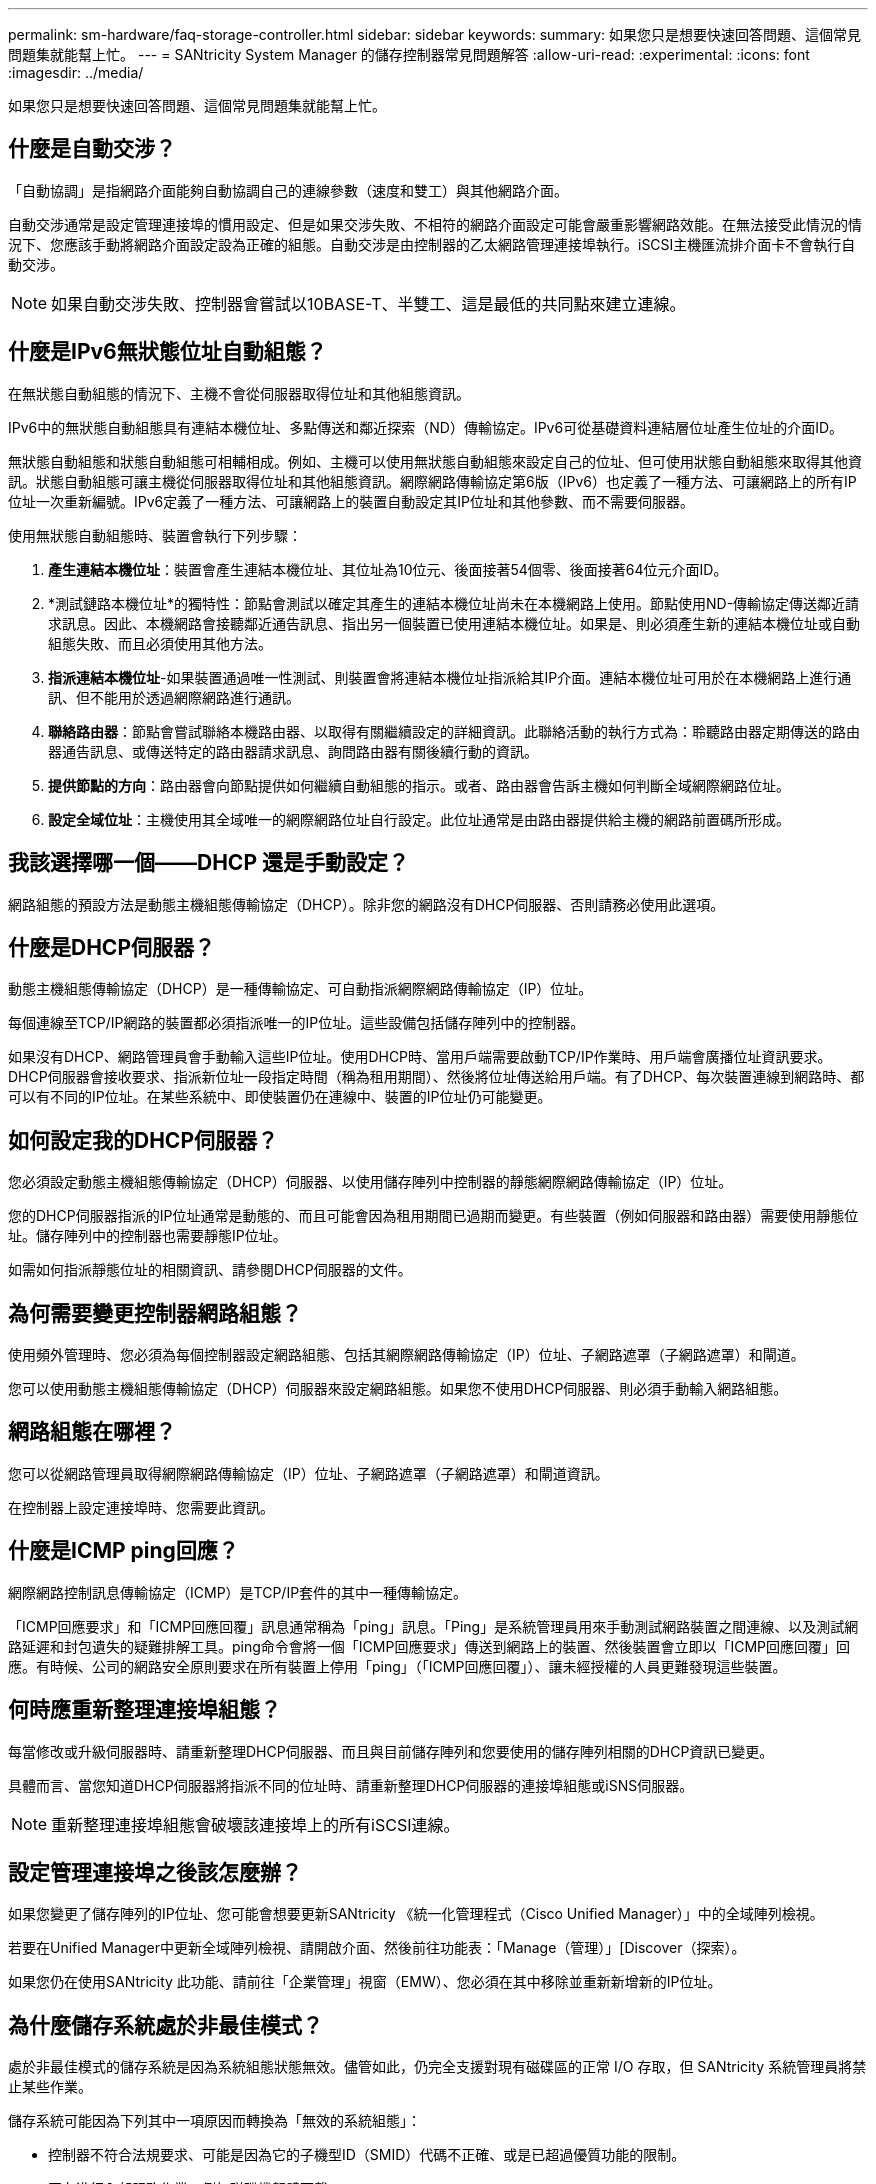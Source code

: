 ---
permalink: sm-hardware/faq-storage-controller.html 
sidebar: sidebar 
keywords:  
summary: 如果您只是想要快速回答問題、這個常見問題集就能幫上忙。 
---
= SANtricity System Manager 的儲存控制器常見問題解答
:allow-uri-read: 
:experimental: 
:icons: font
:imagesdir: ../media/


[role="lead"]
如果您只是想要快速回答問題、這個常見問題集就能幫上忙。



== 什麼是自動交涉？

「自動協調」是指網路介面能夠自動協調自己的連線參數（速度和雙工）與其他網路介面。

自動交涉通常是設定管理連接埠的慣用設定、但是如果交涉失敗、不相符的網路介面設定可能會嚴重影響網路效能。在無法接受此情況的情況下、您應該手動將網路介面設定設為正確的組態。自動交涉是由控制器的乙太網路管理連接埠執行。iSCSI主機匯流排介面卡不會執行自動交涉。

[NOTE]
====
如果自動交涉失敗、控制器會嘗試以10BASE-T、半雙工、這是最低的共同點來建立連線。

====


== 什麼是IPv6無狀態位址自動組態？

在無狀態自動組態的情況下、主機不會從伺服器取得位址和其他組態資訊。

IPv6中的無狀態自動組態具有連結本機位址、多點傳送和鄰近探索（ND）傳輸協定。IPv6可從基礎資料連結層位址產生位址的介面ID。

無狀態自動組態和狀態自動組態可相輔相成。例如、主機可以使用無狀態自動組態來設定自己的位址、但可使用狀態自動組態來取得其他資訊。狀態自動組態可讓主機從伺服器取得位址和其他組態資訊。網際網路傳輸協定第6版（IPv6）也定義了一種方法、可讓網路上的所有IP位址一次重新編號。IPv6定義了一種方法、可讓網路上的裝置自動設定其IP位址和其他參數、而不需要伺服器。

使用無狀態自動組態時、裝置會執行下列步驟：

. *產生連結本機位址*：裝置會產生連結本機位址、其位址為10位元、後面接著54個零、後面接著64位元介面ID。
. *測試鏈路本機位址*的獨特性：節點會測試以確定其產生的連結本機位址尚未在本機網路上使用。節點使用ND-傳輸協定傳送鄰近請求訊息。因此、本機網路會接聽鄰近通告訊息、指出另一個裝置已使用連結本機位址。如果是、則必須產生新的連結本機位址或自動組態失敗、而且必須使用其他方法。
. *指派連結本機位址*-如果裝置通過唯一性測試、則裝置會將連結本機位址指派給其IP介面。連結本機位址可用於在本機網路上進行通訊、但不能用於透過網際網路進行通訊。
. *聯絡路由器*：節點會嘗試聯絡本機路由器、以取得有關繼續設定的詳細資訊。此聯絡活動的執行方式為：聆聽路由器定期傳送的路由器通告訊息、或傳送特定的路由器請求訊息、詢問路由器有關後續行動的資訊。
. *提供節點的方向*：路由器會向節點提供如何繼續自動組態的指示。或者、路由器會告訴主機如何判斷全域網際網路位址。
. *設定全域位址*：主機使用其全域唯一的網際網路位址自行設定。此位址通常是由路由器提供給主機的網路前置碼所形成。




== 我該選擇哪一個——DHCP 還是手動設定？

網路組態的預設方法是動態主機組態傳輸協定（DHCP）。除非您的網路沒有DHCP伺服器、否則請務必使用此選項。



== 什麼是DHCP伺服器？

動態主機組態傳輸協定（DHCP）是一種傳輸協定、可自動指派網際網路傳輸協定（IP）位址。

每個連線至TCP/IP網路的裝置都必須指派唯一的IP位址。這些設備包括儲存陣列中的控制器。

如果沒有DHCP、網路管理員會手動輸入這些IP位址。使用DHCP時、當用戶端需要啟動TCP/IP作業時、用戶端會廣播位址資訊要求。DHCP伺服器會接收要求、指派新位址一段指定時間（稱為租用期間）、然後將位址傳送給用戶端。有了DHCP、每次裝置連線到網路時、都可以有不同的IP位址。在某些系統中、即使裝置仍在連線中、裝置的IP位址仍可能變更。



== 如何設定我的DHCP伺服器？

您必須設定動態主機組態傳輸協定（DHCP）伺服器、以使用儲存陣列中控制器的靜態網際網路傳輸協定（IP）位址。

您的DHCP伺服器指派的IP位址通常是動態的、而且可能會因為租用期間已過期而變更。有些裝置（例如伺服器和路由器）需要使用靜態位址。儲存陣列中的控制器也需要靜態IP位址。

如需如何指派靜態位址的相關資訊、請參閱DHCP伺服器的文件。



== 為何需要變更控制器網路組態？

使用頻外管理時、您必須為每個控制器設定網路組態、包括其網際網路傳輸協定（IP）位址、子網路遮罩（子網路遮罩）和閘道。

您可以使用動態主機組態傳輸協定（DHCP）伺服器來設定網路組態。如果您不使用DHCP伺服器、則必須手動輸入網路組態。



== 網路組態在哪裡？

您可以從網路管理員取得網際網路傳輸協定（IP）位址、子網路遮罩（子網路遮罩）和閘道資訊。

在控制器上設定連接埠時、您需要此資訊。



== 什麼是ICMP ping回應？

網際網路控制訊息傳輸協定（ICMP）是TCP/IP套件的其中一種傳輸協定。

「ICMP回應要求」和「ICMP回應回覆」訊息通常稱為「ping」訊息。「Ping」是系統管理員用來手動測試網路裝置之間連線、以及測試網路延遲和封包遺失的疑難排解工具。ping命令會將一個「ICMP回應要求」傳送到網路上的裝置、然後裝置會立即以「ICMP回應回覆」回應。有時候、公司的網路安全原則要求在所有裝置上停用「ping」（「ICMP回應回覆」）、讓未經授權的人員更難發現這些裝置。



== 何時應重新整理連接埠組態？

每當修改或升級伺服器時、請重新整理DHCP伺服器、而且與目前儲存陣列和您要使用的儲存陣列相關的DHCP資訊已變更。

具體而言、當您知道DHCP伺服器將指派不同的位址時、請重新整理DHCP伺服器的連接埠組態或iSNS伺服器。

[NOTE]
====
重新整理連接埠組態會破壞該連接埠上的所有iSCSI連線。

====


== 設定管理連接埠之後該怎麼辦？

如果您變更了儲存陣列的IP位址、您可能會想要更新SANtricity 《統一化管理程式（Cisco Unified Manager）」中的全域陣列檢視。

若要在Unified Manager中更新全域陣列檢視、請開啟介面、然後前往功能表：「Manage（管理）」[Discover（探索）。

如果您仍在使用SANtricity 此功能、請前往「企業管理」視窗（EMW）、您必須在其中移除並重新新增新的IP位址。



== 為什麼儲存系統處於非最佳模式？

處於非最佳模式的儲存系統是因為系統組態狀態無效。儘管如此，仍完全支援對現有磁碟區的正常 I/O 存取，但 SANtricity 系統管理員將禁止某些作業。

儲存系統可能因為下列其中一項原因而轉換為「無效的系統組態」：

* 控制器不符合法規要求、可能是因為它的子機型ID（SMID）代碼不正確、或是已超過優質功能的限制。
* 正在進行內部服務作業、例如磁碟機韌體下載。
* 控制器超過同位元檢查錯誤臨界值、並進入鎖定狀態。
* 發生一般鎖定狀況。


